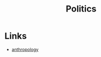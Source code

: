 :PROPERTIES:
:ID:       50c0fbae-c282-4fb0-8f2d-b375b0c29752
:END:
#+title: Politics
        #+created: [2024-10-27 Sun 17:35]
        #+last_modified: [2024-10-27 Sun 17:35]
* Links
 - [[id:8a840ac7-5ee6-483a-bd77-ac21be95fcb6][anthropology]]
